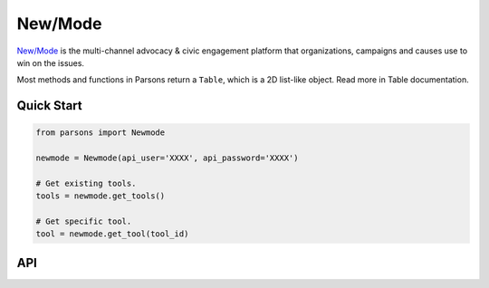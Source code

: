 New/Mode
==========

`New/Mode <https://www.newmode.net/>`_ is the multi-channel advocacy & civic engagement platform
that organizations, campaigns and causes use to win on the issues.

Most methods and functions in Parsons return a ``Table``, which is a 2D list-like object. Read
more in Table documentation.

***********
Quick Start
***********

.. code-block:: python

	from parsons import Newmode

	newmode = Newmode(api_user='XXXX', api_password='XXXX')

	# Get existing tools.
	tools = newmode.get_tools()

	# Get specific tool.
	tool = newmode.get_tool(tool_id)

***
API
***
.. autoclass :: parsons.Newmode
   :inherited-members:
